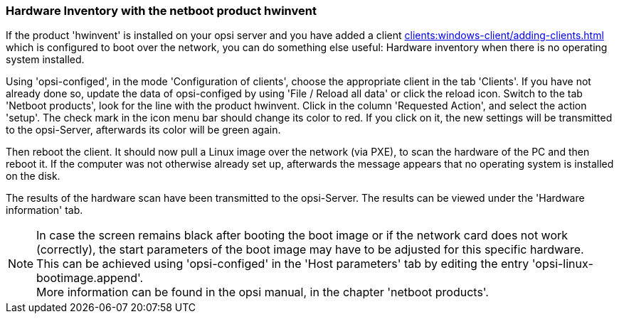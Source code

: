 [[firststeps-software-deployment-product-tests-hwinvent]]
[[firststeps-osinstall-tests-hwinvent]]
=== Hardware Inventory with the netboot product hwinvent

If the product 'hwinvent' is installed on your opsi server and you have added a client xref:clients:windows-client/adding-clients.adoc#firststeps-osinstall-create-client[] which is configured to boot over the network, you can do something else useful: Hardware inventory when there is no operating system installed.

Using 'opsi-configed', in the mode 'Configuration of clients', choose the appropriate client in the tab 'Clients'.
If you have not already done so, update the data of opsi-configed by using 'File / Reload all data' or click the reload icon.
Switch to the tab 'Netboot products', look for the line with the product +hwinvent+. Click in the column 'Requested Action', and select the action 'setup'.
The check mark in the icon menu bar should change its color to red.
If you click on it, the new settings will be transmitted to the opsi-Server, afterwards its color will be green again.

Then reboot the client. It should now pull a Linux image over the network (via PXE), to scan the hardware of the PC and then reboot it. If the computer was not otherwise already set up, afterwards the message appears that no operating system is installed on the disk.

The results of the hardware scan have been transmitted to the opsi-Server. The results can be viewed under the 'Hardware information' tab.

NOTE: In case the screen remains black after booting the boot image or if the network card does not work (correctly), the start parameters of the boot image may have to be adjusted for this specific hardware. +
This can be achieved using 'opsi-configed' in the 'Host parameters' tab by editing the entry 'opsi-linux-bootimage.append'. +
More information can be found in the opsi manual, in the chapter 'netboot products'.

